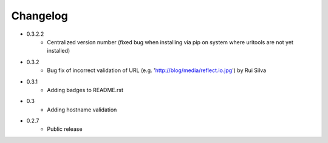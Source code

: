Changelog
~~~~~~~~~

- 0.3.2.2
    - Centralized version number (fixed bug when installing via pip on system where uritools are not yet installed)
- 0.3.2
    - Bug fix of incorrect validation of URL (e.g. 'http://blog/media/reflect.io.jpg') by Rui Silva
- 0.3.1
    - Adding badges to README.rst
- 0.3
    - Adding hostname validation
- 0.2.7
    - Public release
